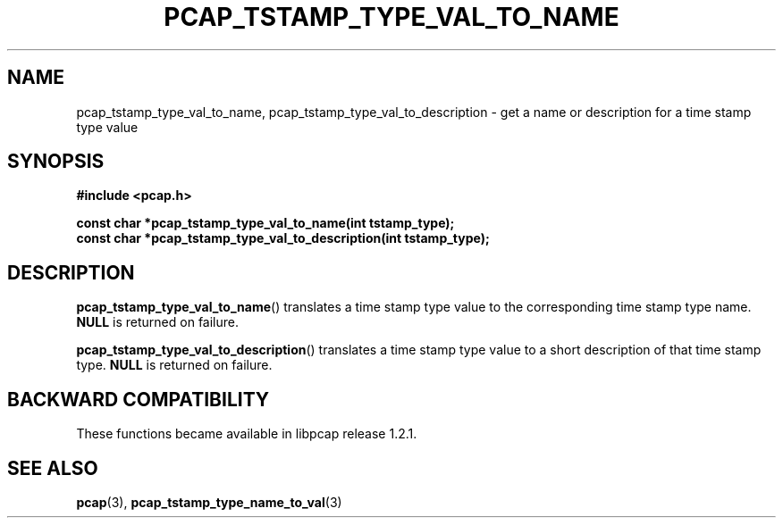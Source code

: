 .\"
.\" Copyright (c) 1994, 1996, 1997
.\"	The Regents of the University of California.  All rights reserved.
.\"
.\" Redistribution and use in source and binary forms, with or without
.\" modification, are permitted provided that: (1) source code distributions
.\" retain the above copyright notice and this paragraph in its entirety, (2)
.\" distributions including binary code include the above copyright notice and
.\" this paragraph in its entirety in the documentation or other materials
.\" provided with the distribution, and (3) all advertising materials mentioning
.\" features or use of this software display the following acknowledgement:
.\" ``This product includes software developed by the University of California,
.\" Lawrence Berkeley Laboratory and its contributors.'' Neither the name of
.\" the University nor the names of its contributors may be used to endorse
.\" or promote products derived from this software without specific prior
.\" written permission.
.\" THIS SOFTWARE IS PROVIDED ``AS IS'' AND WITHOUT ANY EXPRESS OR IMPLIED
.\" WARRANTIES, INCLUDING, WITHOUT LIMITATION, THE IMPLIED WARRANTIES OF
.\" MERCHANTABILITY AND FITNESS FOR A PARTICULAR PURPOSE.
.\"
.TH PCAP_TSTAMP_TYPE_VAL_TO_NAME 3 "22 August 2018"
.SH NAME
pcap_tstamp_type_val_to_name, pcap_tstamp_type_val_to_description \- get
a name or description for a time stamp type value
.SH SYNOPSIS
.nf
.ft B
#include <pcap.h>
.ft
.LP
.ft B
const char *pcap_tstamp_type_val_to_name(int tstamp_type);
const char *pcap_tstamp_type_val_to_description(int tstamp_type);
.ft
.fi
.SH DESCRIPTION
.BR pcap_tstamp_type_val_to_name ()
translates a time stamp type value to the corresponding time stamp type
name.
.B NULL
is returned on failure.
.PP
.BR pcap_tstamp_type_val_to_description ()
translates a time stamp type value to a short description of that time
stamp type.
.B NULL
is returned on failure.
.SH BACKWARD COMPATIBILITY
.PP
These functions became available in libpcap release 1.2.1.
.SH SEE ALSO
.BR pcap (3),
.BR pcap_tstamp_type_name_to_val (3)
